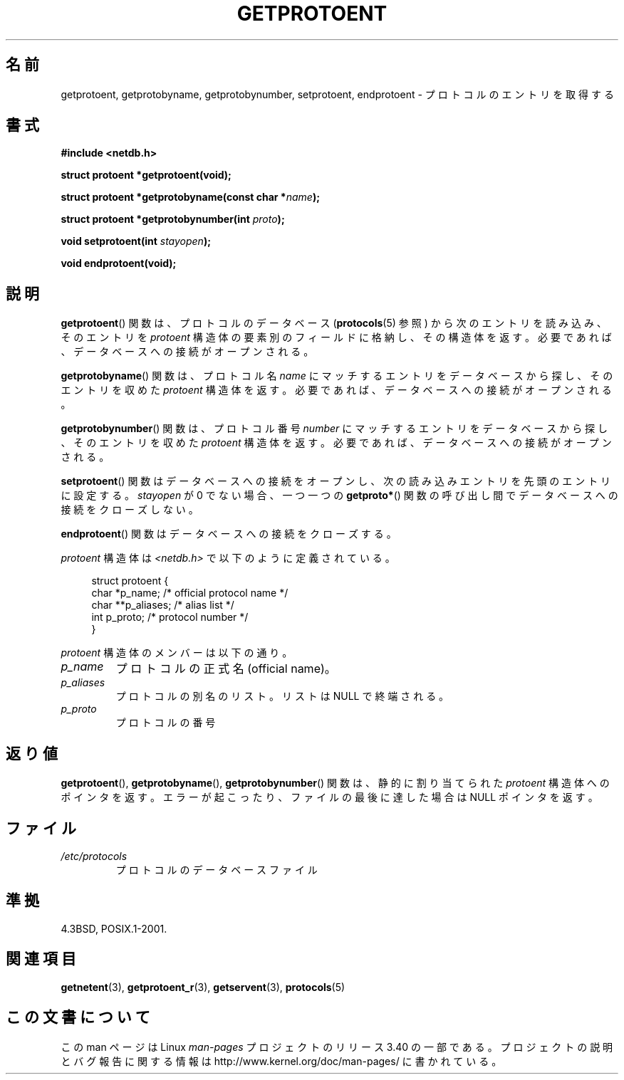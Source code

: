.\" Copyright 1993 David Metcalfe (david@prism.demon.co.uk)
.\"
.\" Permission is granted to make and distribute verbatim copies of this
.\" manual provided the copyright notice and this permission notice are
.\" preserved on all copies.
.\"
.\" Permission is granted to copy and distribute modified versions of this
.\" manual under the conditions for verbatim copying, provided that the
.\" entire resulting derived work is distributed under the terms of a
.\" permission notice identical to this one.
.\"
.\" Since the Linux kernel and libraries are constantly changing, this
.\" manual page may be incorrect or out-of-date.  The author(s) assume no
.\" responsibility for errors or omissions, or for damages resulting from
.\" the use of the information contained herein.  The author(s) may not
.\" have taken the same level of care in the production of this manual,
.\" which is licensed free of charge, as they might when working
.\" professionally.
.\"
.\" Formatted or processed versions of this manual, if unaccompanied by
.\" the source, must acknowledge the copyright and authors of this work.
.\"
.\" References consulted:
.\"     Linux libc source code
.\"     Lewine's _POSIX Programmer's Guide_ (O'Reilly & Associates, 1991)
.\"     386BSD man pages
.\" Modified Sat Jul 24 19:26:03 1993 by Rik Faith (faith@cs.unc.edu)
.\"*******************************************************************
.\"
.\" This file was generated with po4a. Translate the source file.
.\"
.\"*******************************************************************
.TH GETPROTOENT 3 2008\-08\-19 GNU "Linux Programmer's Manual"
.SH 名前
getprotoent, getprotobyname, getprotobynumber, setprotoent, endprotoent \-
プロトコルのエントリを取得する
.SH 書式
.nf
\fB#include <netdb.h>\fP
.sp
\fBstruct protoent *getprotoent(void);\fP
.sp
\fBstruct protoent *getprotobyname(const char *\fP\fIname\fP\fB);\fP
.sp
\fBstruct protoent *getprotobynumber(int \fP\fIproto\fP\fB);\fP
.sp
\fBvoid setprotoent(int \fP\fIstayopen\fP\fB);\fP
.sp
\fBvoid endprotoent(void);\fP
.fi
.SH 説明
\fBgetprotoent\fP()  関数は、プロトコルのデータベース (\fBprotocols\fP(5)  参照) から次のエントリを読み込み、
そのエントリを \fIprotoent\fP 構造体の要素別のフィールドに格納し、 その構造体を返す。 必要であれば、データベースへの接続がオープンされる。
.PP
\fBgetprotobyname\fP()  関数は、プロトコル名 \fIname\fP にマッチするエントリを データベースから探し、そのエントリを収めた
\fIprotoent\fP 構造体を返す。 必要であれば、データベースへの接続がオープンされる。
.PP
\fBgetprotobynumber\fP()  関数は、プロトコル番号 \fInumber\fP にマッチするエントリを
データベースから探し、そのエントリを収めた \fIprotoent\fP 構造体を返す。 必要であれば、データベースへの接続がオープンされる。
.PP
\fBsetprotoent\fP()  関数はデータベースへの接続をオープンし、 次の読み込みエントリを先頭のエントリに設定する。 \fIstayopen\fP
が 0 でない場合、 一つ一つの \fBgetproto*\fP()  関数の呼び出し間でデータベースへの接続をクローズしない。
.PP
\fBendprotoent\fP()  関数はデータベースへの接続をクローズする。
.PP
\fIprotoent\fP 構造体は \fI<netdb.h>\fP で以下のように定義されている。
.sp
.in +4n
.nf
struct protoent {
    char  *p_name;       /* official protocol name */
    char **p_aliases;    /* alias list */
    int    p_proto;      /* protocol number */
}
.fi
.in
.PP
\fIprotoent\fP 構造体のメンバーは以下の通り。
.TP 
\fIp_name\fP
プロトコルの正式名 (official name)。
.TP 
\fIp_aliases\fP
プロトコルの別名のリスト。 リストは NULL で終端される。
.TP 
\fIp_proto\fP
プロトコルの番号
.SH 返り値
\fBgetprotoent\fP(), \fBgetprotobyname\fP(), \fBgetprotobynumber\fP()  関数は、静的に割り当てられた
\fIprotoent\fP 構造体へのポインタを返す。 エラーが起こったり、ファイルの最後に達した場合は NULL ポインタを返す。
.SH ファイル
.PD 0
.TP 
\fI/etc/protocols\fP
プロトコルのデータベースファイル
.PD
.SH 準拠
4.3BSD, POSIX.1\-2001.
.SH 関連項目
\fBgetnetent\fP(3), \fBgetprotoent_r\fP(3), \fBgetservent\fP(3), \fBprotocols\fP(5)
.SH この文書について
この man ページは Linux \fIman\-pages\fP プロジェクトのリリース 3.40 の一部
である。プロジェクトの説明とバグ報告に関する情報は
http://www.kernel.org/doc/man\-pages/ に書かれている。
